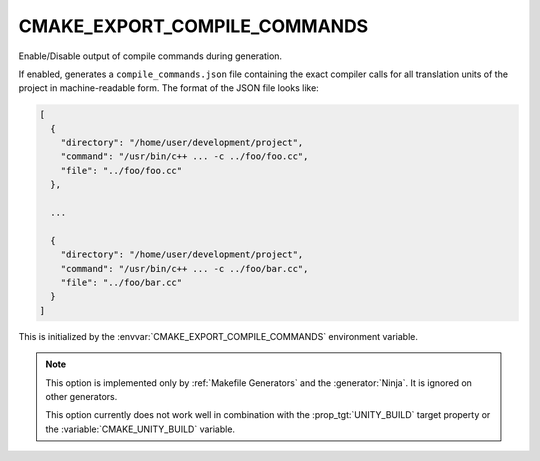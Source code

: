CMAKE_EXPORT_COMPILE_COMMANDS
-----------------------------

Enable/Disable output of compile commands during generation.

If enabled, generates a ``compile_commands.json`` file containing the exact
compiler calls for all translation units of the project in machine-readable
form.  The format of the JSON file looks like:

.. code-block:: javascript

  [
    {
      "directory": "/home/user/development/project",
      "command": "/usr/bin/c++ ... -c ../foo/foo.cc",
      "file": "../foo/foo.cc"
    },

    ...

    {
      "directory": "/home/user/development/project",
      "command": "/usr/bin/c++ ... -c ../foo/bar.cc",
      "file": "../foo/bar.cc"
    }
  ]

This is initialized by the :envvar:`CMAKE_EXPORT_COMPILE_COMMANDS` environment
variable.

.. note::
  This option is implemented only by :ref:`Makefile Generators`
  and the :generator:`Ninja`.  It is ignored on other generators.

  This option currently does not work well in combination with
  the :prop_tgt:`UNITY_BUILD` target property or the
  :variable:`CMAKE_UNITY_BUILD` variable.
